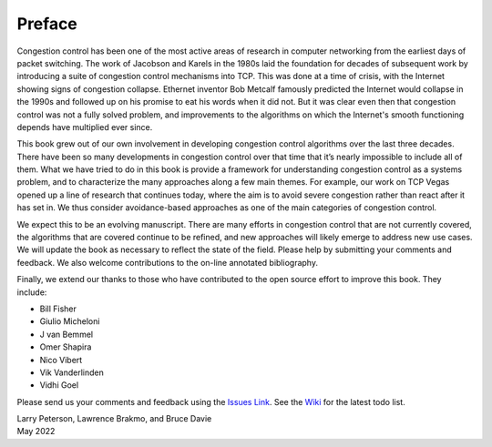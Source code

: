Preface
=======

Congestion control has been one of the most active areas of research
in computer networking from the earliest days of packet switching. The
work of Jacobson and Karels in the 1980s laid the foundation for
decades of subsequent work by introducing a suite of congestion
control mechanisms into TCP. This was done at a time of crisis, with
the Internet showing signs of congestion collapse.  Ethernet inventor
Bob Metcalf famously predicted the Internet would collapse in the
1990s and followed up on his promise to eat his words when it did
not. But it was clear even then that congestion control was not a
fully solved problem, and improvements to the algorithms on which the
Internet's smooth functioning depends have multiplied ever since.

This book grew out of our own involvement in developing congestion
control algorithms over the last three decades. There have been so
many developments in congestion control over that time that it’s
nearly impossible to include all of them. What we have tried to do in
this book is provide a framework for understanding congestion control
as a systems problem, and to characterize the many approaches along a
few main themes. For example, our work on TCP Vegas opened up a line
of research that continues today, where the aim is to avoid severe
congestion rather than react after it has set in. We thus consider
avoidance-based approaches as one of the main categories of congestion
control.

We expect this to be an evolving manuscript. There are many efforts in
congestion control that are not currently covered, the algorithms that
are covered continue to be refined, and new approaches will likely
emerge to address new use cases.  We will update the book as necessary
to reflect the state of the field. Please help by submitting your
comments and feedback. We also welcome contributions to the on-line
annotated bibliography.

Finally, we extend our thanks to those who have contributed to the
open source effort to improve this book. They include:

- Bill Fisher
- Giulio Micheloni
- J van Bemmel
- Omer Shapira
- Nico Vibert
- Vik Vanderlinden  
- Vidhi Goel

Please send
us your comments and feedback using the `Issues Link
<https://github.com/SystemsApproach/tcpcc/issues>`__. See the `Wiki
<https://github.com/SystemsApproach/tcpcc/wiki>`__ for the latest todo
list.

| Larry Peterson, Lawrence Brakmo, and Bruce Davie
| May 2022

